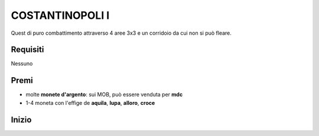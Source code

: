 COSTANTINOPOLI I
================
Quest di puro combattimento attraverso 4 aree 3x3 e un corridoio da cui non si può fleare.

Requisiti
---------
Nessuno

Premi
-----
* molte **monete d'argento**: sui MOB, può essere venduta per **mdc**
* 1-4 moneta con l'effige de **aquila**, **lupa**, **alloro**, **croce**

Inizio
------